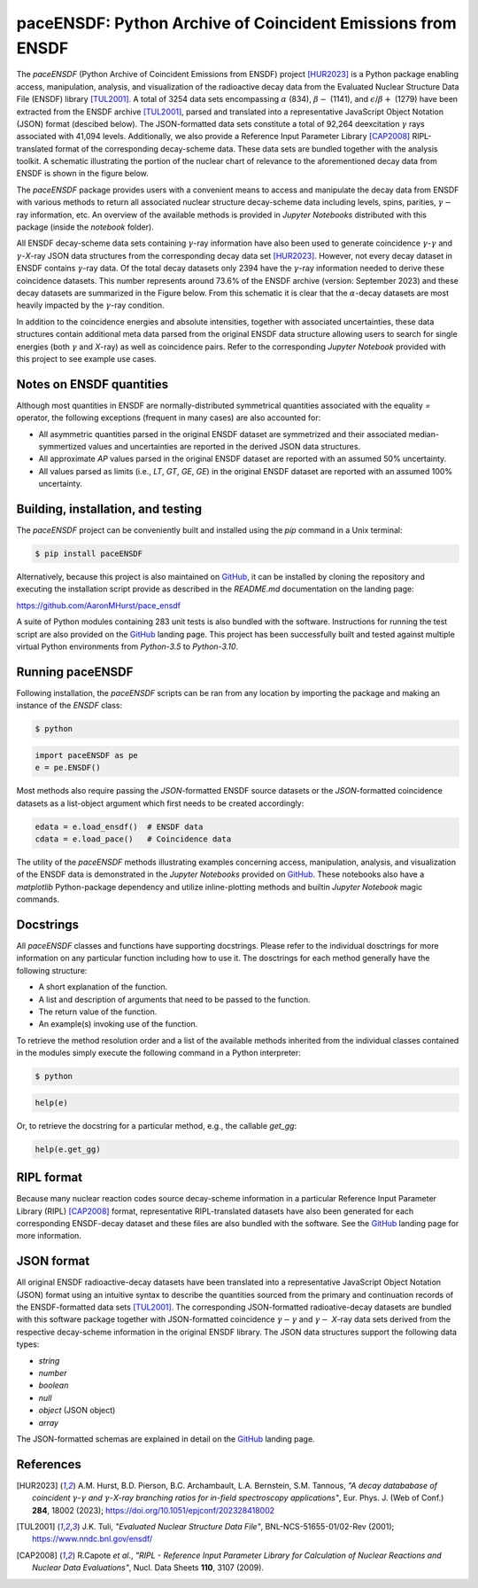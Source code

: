 ============================================================
paceENSDF: Python Archive of Coincident Emissions from ENSDF
============================================================

The `paceENSDF` (Python Archive of Coincident Emissions from ENSDF) project [HUR2023]_ is a Python package enabling access, manipulation, analysis, and visualization of the radioactive decay data from the Evaluated Nuclear Structure Data File (ENSDF) library [TUL2001]_.  A total of 3254 data sets encompassing :math:`\alpha` (834), :math:`\beta-` (1141), and :math:`\epsilon`/:math:`\beta+` (1279) have been extracted from the ENSDF archive [TUL2001]_, parsed and translated into a representative JavaScript Object Notation (JSON) format (descibed below).  The JSON-formatted data sets constitute a total of 92,264 deexcitation :math:`\gamma` rays associated with 41,094 levels.  Additionally, we also provide a Reference Input Parameter Library [CAP2008]_ RIPL-translated format of the corresponding decay-scheme data.  These data sets are bundled together with the analysis toolkit.  A schematic illustrating the portion of the nuclear chart of relevance to the aforementioned decay data from ENSDF is shown in the figure below.

.. image:: https://github.com/AaronMHurst/pace_ensdf/blob/main/decay_nuclides.png?raw=true
   :width: 500 px
   :scale: 100%
   :alt: Schematic of portion of nuclear chart of relevance to the ENSDF-decay data sets
   :align: center

The `paceENSDF` package provides users with a convenient means to access and manipulate the decay data from ENSDF with various methods to return all associated nuclear structure decay-scheme data including levels, spins, parities, :math:`\gamma-` ray information, etc.  An overview of the available methods is provided in `Jupyter Notebooks` distributed with this package (inside the `notebook` folder).

All ENSDF decay-scheme data sets containing :math:`\gamma`-ray information have also been used to generate coincidence :math:`\gamma`-:math:`\gamma` and :math:`\gamma`-*X*-ray JSON data structures from the corresponding decay data set [HUR2023]_.  However, not every decay dataset in ENSDF contains :math:`\gamma`-ray data.  Of the total decay datasets only 2394 have the :math:`\gamma`-ray information needed to derive these coincidence datasets.  This number represents around 73.6% of the ENSDF archive (version: September 2023) and these decay datasets are summarized in the Figure below.  From this schematic it is clear that the :math:`\alpha`-decay datasets are most heavily impacted by the :math:`\gamma`-ray condition.

.. image:: https://github.com/AaronMHurst/pace_ensdf/blob/main/coinc_decay_nuclides.png?raw=true
   :width: 500 px
   :scale: 100%
   :alt: Schematic showing ENSDF-decay data sets containing :math:`gamma`-ray information
   :align: center

In addition to the coincidence energies and absolute intensities, together with associated uncertainties, these data structures contain additional meta data parsed from the original ENSDF data structure allowing users to search for single energies (both :math:`\gamma` and *X*-ray) as well as coincidence pairs.  Refer to the corresponding `Jupyter Notebook` provided with this project to see example use cases.

-------------------------
Notes on ENSDF quantities
-------------------------

Although most quantities in ENSDF are normally-distributed symmetrical quantities associated with the equality `=` operator, the following exceptions (frequent in many cases) are also accounted for:

* All asymmetric quantities parsed in the original ENSDF dataset are symmetrized and their associated median-symmertized values and uncertainties are reported in the derived JSON data structures.
* All approximate `AP` values parsed in the original ENSDF dataset are reported with an assumed 50% uncertainty.
* All values parsed as limits (i.e., `LT`, `GT`, `GE`, `GE`) in the original ENSDF dataset are reported with an assumed 100% uncertainty.

-----------------------------------
Building, installation, and testing
-----------------------------------

The `paceENSDF` project can be conveniently built and installed using the `pip` command in a Unix terminal:

.. code:: bash

          $ pip install paceENSDF

Alternatively, because this project is also maintained on `GitHub <https://github.com/AaronMHurst/pace_ensdf>`_, it can be installed by cloning the repository and executing the installation script provide as described in the `README.md` documentation on the landing page:

`<https://github.com/AaronMHurst/pace_ensdf>`_

A suite of Python modules containing 283 unit tests is also bundled with the software.  Instructions for running the test script are also provided on the `GitHub <https://github.com/AaronMHurst/pace_ensdf>`_ landing page.  This project has been successfully built and tested against multiple virtual Python environments from `Python-3.5` to `Python-3.10`.

-----------------
Running paceENSDF
-----------------

Following installation, the `paceENSDF` scripts can be ran from any location by importing the package and making an instance of the `ENSDF` class:

.. code-block:: bash
                
        $ python


.. code-block:: python
        
        import paceENSDF as pe
        e = pe.ENSDF()

Most methods also require passing the `JSON`-formatted ENSDF source datasets or the `JSON`-formatted coincidence datasets as a list-object argument which first needs to be created accordingly:

.. code-block:: python

        edata = e.load_ensdf()  # ENSDF data
        cdata = e.load_pace()   # Coincidence data

The utility of the `paceENSDF` methods illustrating examples concerning access, manipulation, analysis, and visualization of the ENSDF data is demonstrated in the `Jupyter Notebooks` provided on `GitHub <https://github.com/AaronMHurst/pace_ensdf>`_.  These notebooks also have a `matplotlib` Python-package dependency and utilize inline-plotting methods and builtin `Jupyter Notebook` magic commands.

----------
Docstrings
----------

All `paceENSDF` classes and functions have supporting docstrings.  Please refer to the individual dosctrings for more information on any particular function including how to use it.  The dosctrings for each method generally have the following structure:

* A short explanation of the function.
* A list and description of arguments that need to be passed to the function.
* The return value of the function.
* An example(s) invoking use of the function.

To retrieve the method resolution order and a list of the available methods inherited from the individual classes contained in the modules simply execute the following command in a Python interpreter:

.. code-block:: bash

        $ python

.. code-block:: python

        help(e)
                
Or, to retrieve the docstring for a particular method, e.g., the callable `get_gg`:

.. code-block:: python

        help(e.get_gg)

-----------
RIPL format
-----------

Because many nuclear reaction codes source decay-scheme information in a particular Reference Input Parameter Library (RIPL) [CAP2008]_ format, representative RIPL-translated datasets have also been generated for each corresponding ENSDF-decay dataset and these files are also bundled with the software.  See the `GitHub <https://github.com/AaronMHurst/pace_ensdf>`_ landing page for more information.

-----------
JSON format
-----------

All original ENSDF radioactive-decay datasets have been translated into a representative JavaScript Object Notation (JSON) format using an intuitive syntax to describe the quantities sourced from the primary and continuation records of the ENSDF-formatted data sets [TUL2001]_.  The corresponding JSON-formatted radioative-decay datasets are bundled with this software package together with JSON-formatted coincidence :math:`\gamma-`:math:`\gamma` and :math:`\gamma-` *X*-ray data sets derived from the respective decay-scheme information in the original ENSDF library.  The JSON data structures support the following data types:

* *string*
* *number*
* *boolean*
* *null*
* *object* (JSON object)
* *array*

The JSON-formatted schemas are explained in detail on the `GitHub <https://github.com/AaronMHurst/pace_ensdf>`_ landing page.


----------
References
----------

.. [HUR2023]
   A.M. Hurst, B.D. Pierson, B.C. Archambault, L.A. Bernstein, S.M. Tannous, *"A decay datababase of coincident* :math:`\gamma`-:math:`\gamma` *and* :math:`\gamma`-*X-ray branching ratios for in-field spectroscopy applications"*, Eur. Phys. J. (Web of Conf.) **284**, 18002 (2023); https://doi.org/10.1051/epjconf/202328418002

.. [TUL2001]
   J.K. Tuli, *"Evaluated Nuclear Structure Data File"*, BNL-NCS-51655-01/02-Rev (2001); https://www.nndc.bnl.gov/ensdf/

.. [CAP2008]
   R.Capote *et al*., *"RIPL - Reference Input Parameter Library for Calculation of Nuclear Reactions and Nuclear Data Evaluations"*, Nucl. Data Sheets **110**, 3107 (2009).
